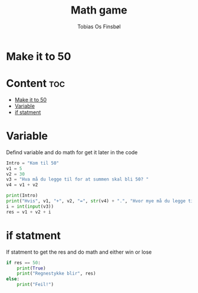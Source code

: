 #+title: Math game
#+author: Tobias Os Finsbøl
#+auto_tangle: t

* Make it to 50

* Content :toc:
- [[#make-it-to-50][Make it to 50]]
- [[#variable][Variable]]
- [[#if-statment][if statment]]

* Variable
Defind variable and do math for get it later in the code
#+begin_src python :tangle mathgame.py
Intro = "Kom til 50"
v1 = 5
v2 = 30
v3 = "Hva må du legge til for at summen skal bli 50? "
v4 = v1 + v2

print(Intro)
print("Hvis", v1, "+", v2, "=", str(v4) + ".", "Hvor mye må du legge til?" )
i = int(input(v3))
res = v1 + v2 + i
#+end_src

* if statment
If statment to get the res and do math and either win or lose
#+begin_src python :tangle mathgame.py
if res == 50:
    print(True)
    print("Regnestykke blir", res)
else:
    print("Feil!")
#+end_src
